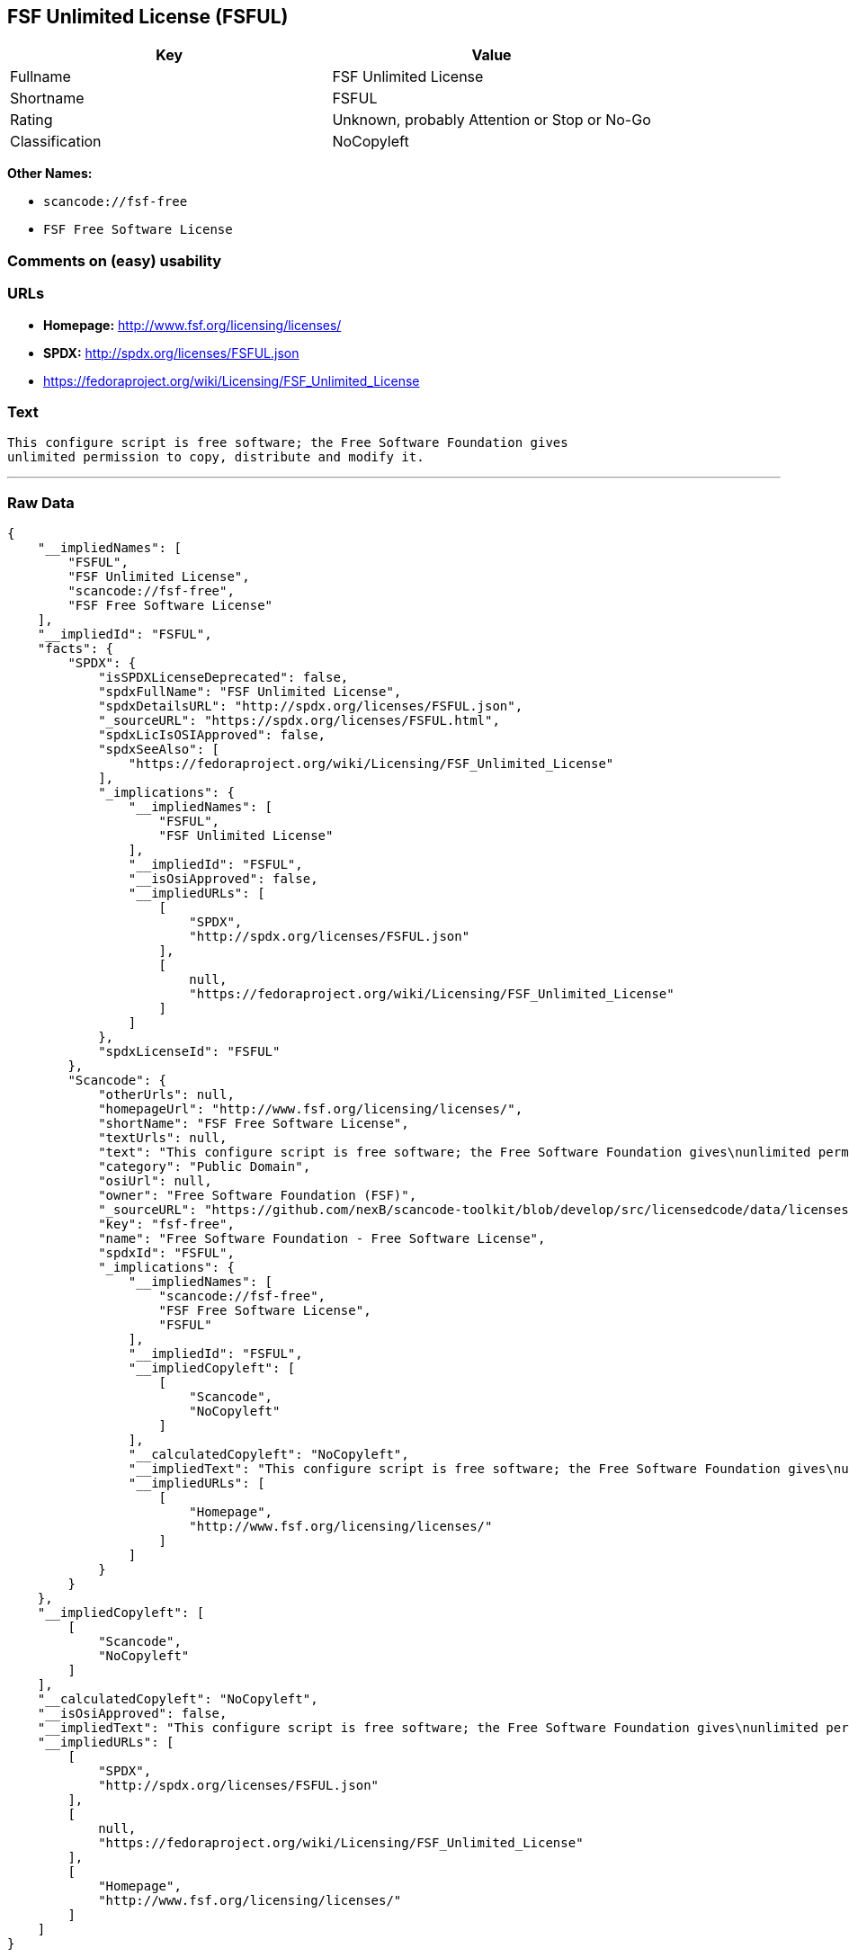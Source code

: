== FSF Unlimited License (FSFUL)

[cols=",",options="header",]
|===
|Key |Value
|Fullname |FSF Unlimited License
|Shortname |FSFUL
|Rating |Unknown, probably Attention or Stop or No-Go
|Classification |NoCopyleft
|===

*Other Names:*

* `+scancode://fsf-free+`
* `+FSF Free Software License+`

=== Comments on (easy) usability

=== URLs

* *Homepage:* http://www.fsf.org/licensing/licenses/
* *SPDX:* http://spdx.org/licenses/FSFUL.json
* https://fedoraproject.org/wiki/Licensing/FSF_Unlimited_License

=== Text

....
This configure script is free software; the Free Software Foundation gives
unlimited permission to copy, distribute and modify it.
....

'''''

=== Raw Data

....
{
    "__impliedNames": [
        "FSFUL",
        "FSF Unlimited License",
        "scancode://fsf-free",
        "FSF Free Software License"
    ],
    "__impliedId": "FSFUL",
    "facts": {
        "SPDX": {
            "isSPDXLicenseDeprecated": false,
            "spdxFullName": "FSF Unlimited License",
            "spdxDetailsURL": "http://spdx.org/licenses/FSFUL.json",
            "_sourceURL": "https://spdx.org/licenses/FSFUL.html",
            "spdxLicIsOSIApproved": false,
            "spdxSeeAlso": [
                "https://fedoraproject.org/wiki/Licensing/FSF_Unlimited_License"
            ],
            "_implications": {
                "__impliedNames": [
                    "FSFUL",
                    "FSF Unlimited License"
                ],
                "__impliedId": "FSFUL",
                "__isOsiApproved": false,
                "__impliedURLs": [
                    [
                        "SPDX",
                        "http://spdx.org/licenses/FSFUL.json"
                    ],
                    [
                        null,
                        "https://fedoraproject.org/wiki/Licensing/FSF_Unlimited_License"
                    ]
                ]
            },
            "spdxLicenseId": "FSFUL"
        },
        "Scancode": {
            "otherUrls": null,
            "homepageUrl": "http://www.fsf.org/licensing/licenses/",
            "shortName": "FSF Free Software License",
            "textUrls": null,
            "text": "This configure script is free software; the Free Software Foundation gives\nunlimited permission to copy, distribute and modify it.",
            "category": "Public Domain",
            "osiUrl": null,
            "owner": "Free Software Foundation (FSF)",
            "_sourceURL": "https://github.com/nexB/scancode-toolkit/blob/develop/src/licensedcode/data/licenses/fsf-free.yml",
            "key": "fsf-free",
            "name": "Free Software Foundation - Free Software License",
            "spdxId": "FSFUL",
            "_implications": {
                "__impliedNames": [
                    "scancode://fsf-free",
                    "FSF Free Software License",
                    "FSFUL"
                ],
                "__impliedId": "FSFUL",
                "__impliedCopyleft": [
                    [
                        "Scancode",
                        "NoCopyleft"
                    ]
                ],
                "__calculatedCopyleft": "NoCopyleft",
                "__impliedText": "This configure script is free software; the Free Software Foundation gives\nunlimited permission to copy, distribute and modify it.",
                "__impliedURLs": [
                    [
                        "Homepage",
                        "http://www.fsf.org/licensing/licenses/"
                    ]
                ]
            }
        }
    },
    "__impliedCopyleft": [
        [
            "Scancode",
            "NoCopyleft"
        ]
    ],
    "__calculatedCopyleft": "NoCopyleft",
    "__isOsiApproved": false,
    "__impliedText": "This configure script is free software; the Free Software Foundation gives\nunlimited permission to copy, distribute and modify it.",
    "__impliedURLs": [
        [
            "SPDX",
            "http://spdx.org/licenses/FSFUL.json"
        ],
        [
            null,
            "https://fedoraproject.org/wiki/Licensing/FSF_Unlimited_License"
        ],
        [
            "Homepage",
            "http://www.fsf.org/licensing/licenses/"
        ]
    ]
}
....
